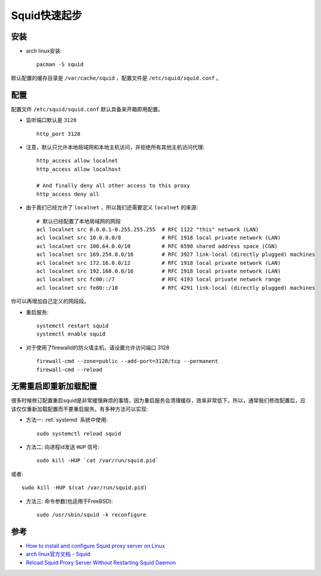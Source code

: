 .. _squid_startup:

===============
Squid快速起步
===============

安装
========

- arch linux安装::

   pacman -S squid

默认配置的缓存目录是 ``/var/cache/squid`` ，配置文件是 ``/etc/squid/squid.conf`` 。

配置
======

配置文件 ``/etc/squid/squid.conf`` 默认具备来开箱即用配置。

- 监听端口默认是 ``3128`` ::

   http_port 3128

- 注意，默认只允许本地局域网和本地主机访问，并拒绝所有其他主机访问代理::

   http_access allow localnet
   http_access allow localhost

   # And finally deny all other access to this proxy
   http_access deny all

- 由于我们已经允许了 ``localnet`` ，所以我们还需要定义 ``localnet`` 的来源::

   # 默认已经配置了本地局域网的网段
   acl localnet src 0.0.0.1-0.255.255.255  # RFC 1122 "this" network (LAN)
   acl localnet src 10.0.0.0/8             # RFC 1918 local private network (LAN)
   acl localnet src 100.64.0.0/10          # RFC 6598 shared address space (CGN)
   acl localnet src 169.254.0.0/16         # RFC 3927 link-local (directly plugged) machines
   acl localnet src 172.16.0.0/12          # RFC 1918 local private network (LAN)
   acl localnet src 192.168.0.0/16         # RFC 1918 local private network (LAN)
   acl localnet src fc00::/7               # RFC 4193 local private network range
   acl localnet src fe80::/10              # RFC 4291 link-local (directly plugged) machines

你可以再增加自己定义的网段段。

- 重启服务::

   systemctl restart squid
   systemctl enable squid

- 对于使用了firewalld的防火墙主机，请设置允许访问端口 3128 ::

   firewall-cmd --zone=public --add-port=3128/tcp --permanent
   firewall-cmd --reload

无需重启即重新加载配置
=========================

很多时候修订配置重启squid是非常缓慢麻烦的事情，因为重启服务会清理缓存，效率非常低下。所以，通常我们修改配置后，应该仅仅重新加载配置而不要重启服务。有多种方法可以实现:

- 方法一:  :ref:`systemd` 系统中使用::

   sudo systemctl reload squid

- 方法二: 向进程id发送 ``HUP`` 信号::

   sudo kill -HUP `cat /var/run/squid.pid`

或者::

   sudo kill -HUP $(cat /var/run/squid.pid)

- 方法三: 命令参数(也适用于FreeBSD)::

   sudo /usr/sbin/squid -k reconfigure

参考
======

- `How to install and configure Squid proxy server on Linux <https://www.techrepublic.com/article/how-to-install-and-configure-squid-proxy-server-on-linux/>`_
- `arch linux官方文档 - Squid <https://wiki.archlinux.org/index.php/Squid>`_
- `Reload Squid Proxy Server Without Restarting Squid Daemon <https://www.cyberciti.biz/faq/howto-linux-unix-bsd-appleosx-reload-squid-conf-file/>`_
